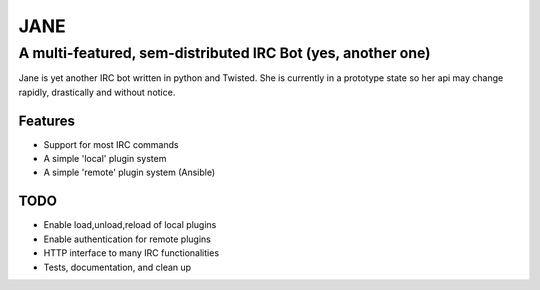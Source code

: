 ======
JANE
======
-------------------------------------------------------------
A multi-featured, sem-distributed IRC Bot (yes, another one)
-------------------------------------------------------------


Jane is yet another IRC bot written in python and Twisted. She is
currently in a prototype state so her api may change rapidly, drastically
and without notice. 


Features
========

- Support for most IRC commands
- A simple 'local' plugin system
- A simple 'remote' plugin system (Ansible)


TODO 
====
- Enable load,unload,reload of local plugins
- Enable authentication for remote plugins
- HTTP interface to many IRC functionalities
- Tests, documentation, and clean up

